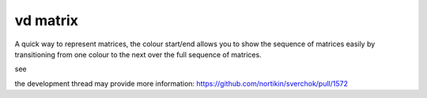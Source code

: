 vd matrix
=========

A quick way to represent matrices, the colour start/end allows you to show the sequence of matrices easily by transitioning from one colour to the next over the full sequence of matrices.

see

.. image:: https://cloud.githubusercontent.com/assets/619340/25407726/b6877178-2a0b-11e7-9e23-1c92af285a5e.png

.. image:: https://cloud.githubusercontent.com/assets/619340/25425924/d7d62ee8-2a6d-11e7-9ee9-f05d067ffa57.png

the development thread may provide more information:
https://github.com/nortikin/sverchok/pull/1572